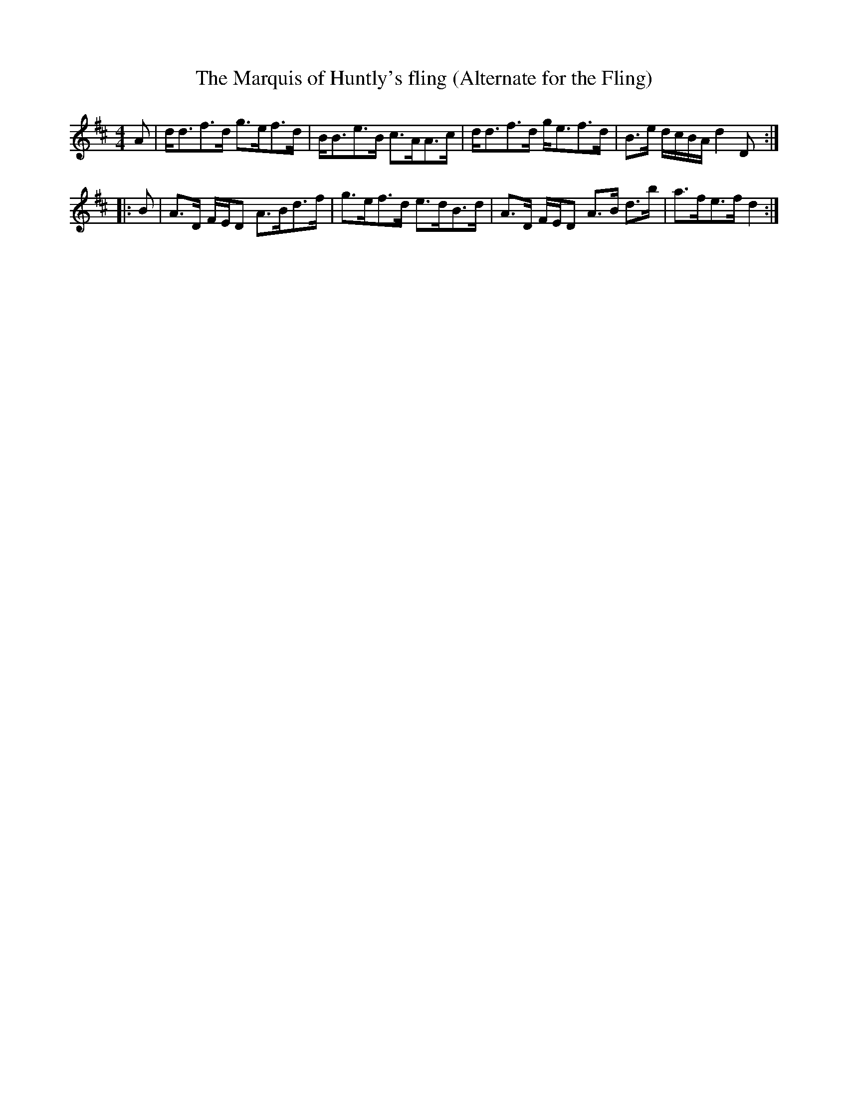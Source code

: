 % TODO: needschords
X:1
T:The Marquis of Huntly's fling (Alternate for the Fling)
M:4/4
L:1/8
K:D
A|d<df>d g>ef>d|B<Be>B c>AA>c|d<df>d g<ef>d|B>e d/c/B/A/ d2D:|
|:B|A>D F/E/D A>Bd>f|g>ef>d e>dB>d|A>D F/E/D A>B d>b|a>fe>f d2:|]
